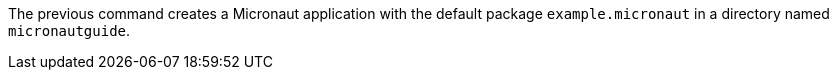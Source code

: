 The previous command creates a Micronaut application with the default package `example.micronaut` in a directory named `micronautguide`.

